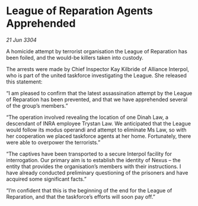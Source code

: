 * League of Reparation Agents Apprehended

/21 Jun 3304/

A homicide attempt by terrorist organisation the League of Reparation has been foiled, and the would-be killers taken into custody. 

The arrests were made by Chief Inspector Kay Kilbride of Alliance Interpol, who is part of the united taskforce investigating the League. She released this statement: 

“I am pleased to confirm that the latest assassination attempt by the League of Reparation has been prevented, and that we have apprehended several of the group’s members.” 

“The operation involved revealing the location of one Dinah Law, a descendant of INRA employee Trystan Law. We anticipated that the League would follow its modus operandi and attempt to eliminate Ms Law, so with her cooperation we placed taskforce agents at her home. Fortunately, there were able to overpower the terrorists.” 

“The captives have been transported to a secure Interpol facility for interrogation. Our primary aim is to establish the identity of Nexus – the entity that provides the organisation’s members with their instructions. I have already conducted preliminary questioning of the prisoners and have acquired some significant facts.” 

“I’m confident that this is the beginning of the end for the League of Reparation, and that the taskforce’s efforts will soon pay off.”